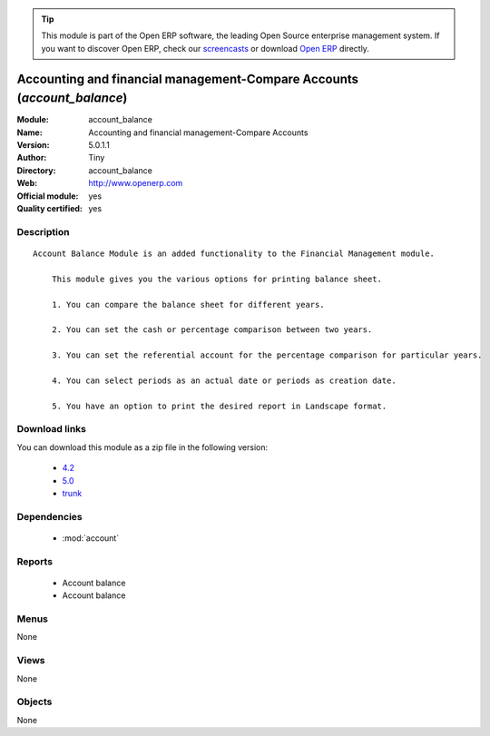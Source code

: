 
.. module:: account_balance
    :synopsis: Accounting and financial management-Compare Accounts (Official, Quality Certified)
    :noindex:
.. 

.. tip:: This module is part of the Open ERP software, the leading Open Source 
  enterprise management system. If you want to discover Open ERP, check our 
  `screencasts <href="http://openerp.tv>`_ or download 
  `Open ERP <href="http://openerp.com>`_ directly.

.. raw:: html

      <br />
    <link rel="stylesheet" href="../_static/hide_objects_in_sidebar.css" type="text/css" />

Accounting and financial management-Compare Accounts (*account_balance*)
========================================================================
:Module: account_balance
:Name: Accounting and financial management-Compare Accounts
:Version: 5.0.1.1
:Author: Tiny
:Directory: account_balance
:Web: http://www.openerp.com
:Official module: yes
:Quality certified: yes

Description
-----------

::

  Account Balance Module is an added functionality to the Financial Management module.
  
      This module gives you the various options for printing balance sheet.
  
      1. You can compare the balance sheet for different years.
  
      2. You can set the cash or percentage comparison between two years.
  
      3. You can set the referential account for the percentage comparison for particular years.
  
      4. You can select periods as an actual date or periods as creation date.
  
      5. You have an option to print the desired report in Landscape format.

Download links
--------------

You can download this module as a zip file in the following version:

  * `4.2 </download/modules/4.2/account_balance.zip>`_
  * `5.0 </download/modules/5.0/account_balance.zip>`_
  * `trunk </download/modules/trunk/account_balance.zip>`_


Dependencies
------------

 * :mod:`account`

Reports
-------

 * Account balance

 * Account balance

Menus
-------


None


Views
-----


None



Objects
-------

None
